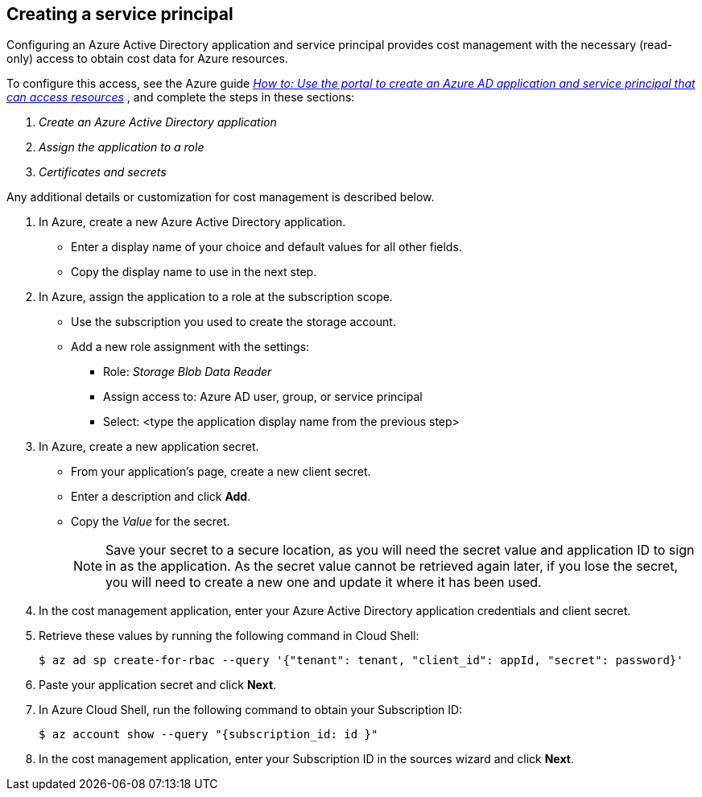 // Module included in the following assemblies:
// assembly_adding_azure_sources.adoc
[id="proc_creating_a_service_principal_azure"]
== Creating a service principal

// The URL for this procedure needs to go in the UI code in the Sources dialog.

Configuring an Azure Active Directory application and service principal provides cost management with the necessary (read-only) access to obtain cost data for Azure resources.

To configure this access, see the Azure guide https://docs.microsoft.com/en-us/azure/active-directory/develop/howto-create-service-principal-portal[_How to: Use the portal to create an Azure AD application and service principal that can access resources_] , and complete the steps in these sections:

. _Create an Azure Active Directory application_
. _Assign the application to a role_
. _Certificates and secrets_

Any additional details or customization for cost management is described below.


. In Azure, create a new Azure Active Directory application.
* Enter a display name of your choice and default values for all other fields. 
* Copy the display name to use in the next step.
. In Azure, assign the application to a role at the subscription scope.
* Use the subscription you used to create the storage account.
* Add a new role assignment with the settings:
** Role:   _Storage Blob Data Reader_
** Assign access to:   Azure AD user, group, or service principal
** Select:  <type the application display name from the previous step>
. In Azure, create a new application secret.
* From your application’s page, create a new client secret.
* Enter a description and click *Add*.
* Copy the _Value_ for the secret.
+
[NOTE]
====
Save your secret to a secure location, as you will need the secret value and application ID to sign in as the application. As the secret value cannot be retrieved again later, if you lose the secret, you will need to create a new one and update it where it has been used.
====
. In the cost management application, enter your Azure Active Directory application credentials and client secret.
. Retrieve these values by running the following command in Cloud Shell:
+
----
$ az ad sp create-for-rbac --query '{"tenant": tenant, "client_id": appId, "secret": password}'
----
+
. Paste your application secret and click *Next*.
. In Azure Cloud Shell, run the following command to obtain your Subscription ID: 
+
----
$ az account show --query "{subscription_id: id }"
----
+
. In the cost management application, enter your Subscription ID in the sources wizard and click *Next*.


